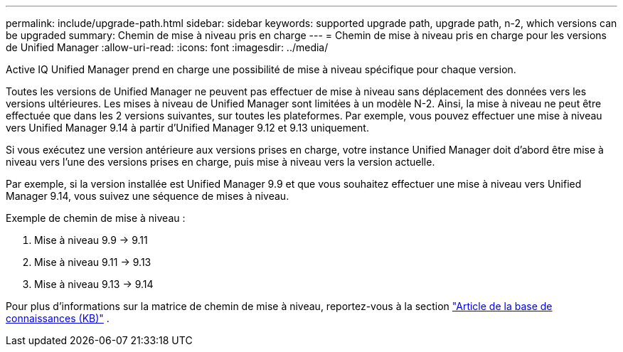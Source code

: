 ---
permalink: include/upgrade-path.html 
sidebar: sidebar 
keywords: supported upgrade path, upgrade path, n-2, which versions can be upgraded 
summary: Chemin de mise à niveau pris en charge 
---
= Chemin de mise à niveau pris en charge pour les versions de Unified Manager
:allow-uri-read: 
:icons: font
:imagesdir: ../media/


[role="lead"]
Active IQ Unified Manager prend en charge une possibilité de mise à niveau spécifique pour chaque version.

Toutes les versions de Unified Manager ne peuvent pas effectuer de mise à niveau sans déplacement des données vers les versions ultérieures. Les mises à niveau de Unified Manager sont limitées à un modèle N-2. Ainsi, la mise à niveau ne peut être effectuée que dans les 2 versions suivantes, sur toutes les plateformes. Par exemple, vous pouvez effectuer une mise à niveau vers Unified Manager 9.14 à partir d'Unified Manager 9.12 et 9.13 uniquement.

Si vous exécutez une version antérieure aux versions prises en charge, votre instance Unified Manager doit d'abord être mise à niveau vers l'une des versions prises en charge, puis mise à niveau vers la version actuelle.

Par exemple, si la version installée est Unified Manager 9.9 et que vous souhaitez effectuer une mise à niveau vers Unified Manager 9.14, vous suivez une séquence de mises à niveau.

.Exemple de chemin de mise à niveau :
. Mise à niveau 9.9 -> 9.11
. Mise à niveau 9.11 -> 9.13
. Mise à niveau 9.13 -> 9.14


Pour plus d'informations sur la matrice de chemin de mise à niveau, reportez-vous à la section https://kb.netapp.com/Advice_and_Troubleshooting/Data_Infrastructure_Management/Active_IQ_Unified_Manager/What_is_the_upgrade_path_for_Active_IQ_Unified_Manager_versions["Article de la base de connaissances (KB)"] .

